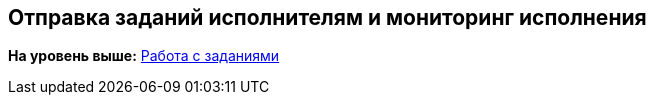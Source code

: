 
== Отправка заданий исполнителям и мониторинг исполнения

*На уровень выше:* xref:WorkWithTask.adoc[Работа с заданиями]
